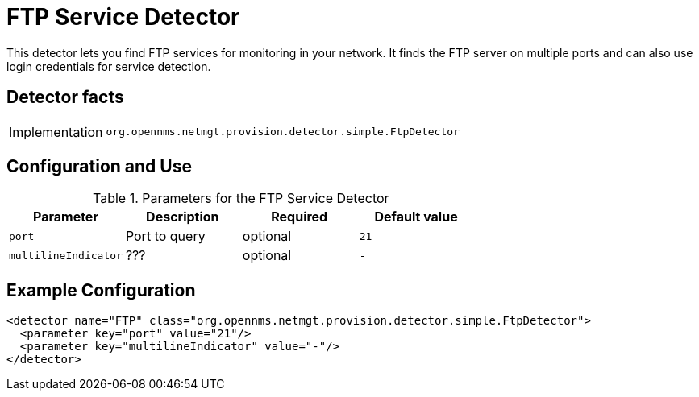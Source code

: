 = FTP Service Detector

This detector lets you find FTP services for monitoring in your network.
It finds the FTP server on multiple ports and can also use login credentials for service detection.

== Detector facts

[options="autowidth"]
|===
| Implementation | `org.opennms.netmgt.provision.detector.simple.FtpDetector`
|===

== Configuration and Use

.Parameters for the FTP Service Detector
[options="header, %autowidth"]
|===
| Parameter            | Description   | Required | Default value
| `port`               | Port to query | optional | `21`
| `multilineIndicator` | ???           | optional | `-`
|===

== Example Configuration

[source,xml]
----
<detector name="FTP" class="org.opennms.netmgt.provision.detector.simple.FtpDetector">
  <parameter key="port" value="21"/>
  <parameter key="multilineIndicator" value="-"/>
</detector>
----
